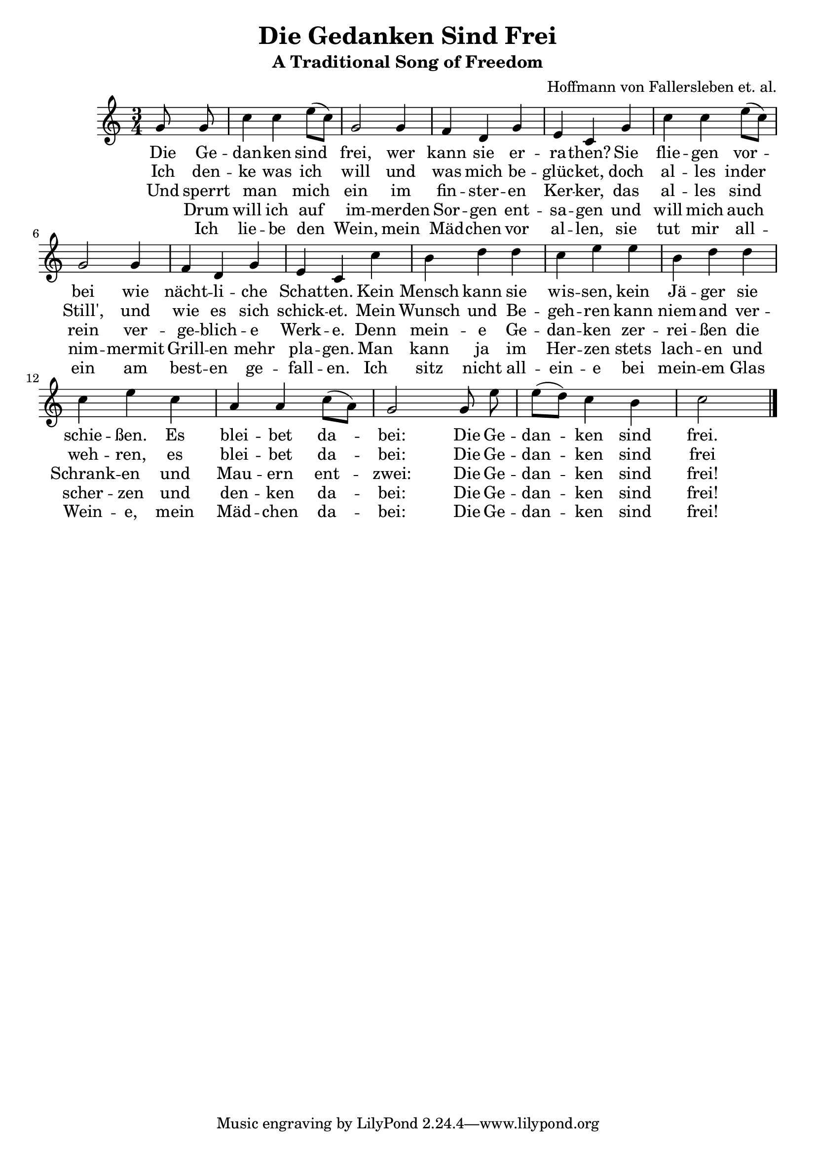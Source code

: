 \version "2.18.2"

\header {
  title = "Die Gedanken Sind Frei"
  subtitle = "A Traditional Song of Freedom"
  composer = "Hoffmann von Fallersleben et. al."
  arranger = #(if (ly:get-option 'english) "Translated by Daniel Speyer" "")
}

melody = \relative c'' {
  \key c \major \time 3/4 \partial 4 \autoBeamOff
  g8 g | c4 c e8([ c]) | g2 g4 | f d g | e c
  g' | c c e8([ c]) | g2 g4 | f d g | e c
  c' | b d d | c e e | b d d | c e
  c | a a c8([ a]) | g2 g8 e' | e([ d]) c4 b | c2 \bar "|."
}


verse_a = \lyricmode {
  Die Ge -- | dan -- ken sind | frei, wer | kann sie er -- | ra -- then?
  Sie | flie -- gen vor -- | bei wie | nächt -- li -- che | Schat -- ten.
  Kein | Mensch kann sie | wis -- sen, kein | Jä -- ger sie | schie -- ßen.
  Es | blei -- bet da -- | bei: Die Ge -- | dan -- ken sind | frei.
}

verse_b = \lyricmode {
  Ich den -- | ke was ich |  will und | was mich be -- | glüc -- ket,
  doch | al -- les inder | Still',  und |  wie es  sich | schick -- et.
  Mein | Wunsch und  Be -- | geh -- ren kann | niem --  and  ver -- | weh -- ren, 
  es | blei --  bet  da -- | bei: Die Ge -- | dan -- ken sind | frei
}

verse_c = \lyricmode {
  Und sperrt |  man _ mich | ein im | fin -- ster -- en | Ker -- ker,
  das | al -- les sind | rein  ver -- | ge --  blich -- e | Werk -- e.
  Denn | mein -- e Ge -- | dan -- ken zer -- | rei -- ßen die | Schrank -- en
  und |  Mau -- ern ent -- | zwei: Die Ge -- | dan -- ken sind | frei!
}

verse_d = \lyricmode {
  _ Drum | will ich auf | im -- merden |  Sor -- gen ent -- | sa -- gen
  und | will mich auch | nim -- mermit | Grill -- en  mehr | pla --  gen.
  Man | kann ja im | Her -- zen stets | lach -- en und | scher -- zen
  und | den -- ken da -- | bei: Die Ge -- | dan -- ken sind | frei!
}
  
verse_e = \lyricmode {
  _ Ich | lie -- be den | Wein, mein | Mäd -- chen vor |  al -- len,
  sie | tut mir all -- | ein am | best -- en ge -- | fall -- en.
  Ich | sitz nicht all -- | ein -- e bei | mein -- em Glas | Wein -- e,
  mein | Mäd -- chen da -- | bei: Die Ge -- | dan -- ken sind | frei!
}

% lyricnote: English Version

english_a = \lyricmode {
  Oh my think -- ing is free.  No one can it har -- ness. 
  My log -- ic soars high, like ow -- ls in dark -- ness.
  No spy can dis -- play it; no hunt -- er can slay it;
  With Glock nor U -- zi.  Oh, my thoughts they are free!
  
}

english_b = \lyricmode {
  Yes I think as I choose and by my de -- si -- re.
  The world may grow still; my int' -- rest seeks high -- er.
  My val -- ues im -- pli -- cit: no one can in -- hi -- bit.
  As 'twill al -- ways be.  Oh, my thoughts they are free!
}

english_c = \lyricmode {
  Ev -- en if I am cast in -- to deep -- est dung -- eon.
  'Twill a -- vail them naught; no game have they won then.
  If ram -- part and tow -- er face think -- ing's own pow -- er,
  They'll soon cease to be.  Oh, my thoughts they are free!
}

english_d = \lyricmode {
  So I bid a fare -- well to sor -- row for -- ev -- er.
  So pet -- ty mise -- ry will trou -- ble me nev -- er.
  La -- zy puns and deep truths, ro -- man -- ces and neat proofs.
  Stay al -- ways in me.  Oh, my thoughts they are free!
}
  
  
\score {
  <<
    \new Voice = "voice" {
      \melody
    }
    \new Lyrics \lyricsto "voice" {
      #(if (ly:get-option 'english) #{
        <<
          \new Lyrics \english_a
          \new Lyrics \english_b
          \new Lyrics \english_c
          \new Lyrics \english_d
        >>
      #} #{
        <<
          \new Lyrics \verse_a
          \new Lyrics \verse_b
          \new Lyrics \verse_c
          \new Lyrics \verse_d
          \new Lyrics \verse_e
        >>
      #} )          
    }
  >>
}